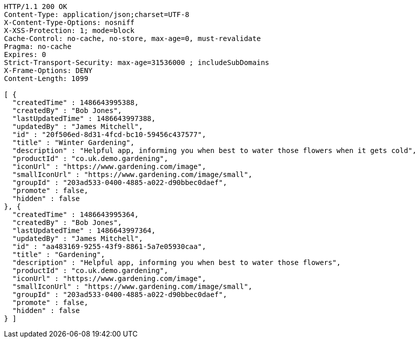 [source,http,options="nowrap"]
----
HTTP/1.1 200 OK
Content-Type: application/json;charset=UTF-8
X-Content-Type-Options: nosniff
X-XSS-Protection: 1; mode=block
Cache-Control: no-cache, no-store, max-age=0, must-revalidate
Pragma: no-cache
Expires: 0
Strict-Transport-Security: max-age=31536000 ; includeSubDomains
X-Frame-Options: DENY
Content-Length: 1099

[ {
  "createdTime" : 1486643995388,
  "createdBy" : "Bob Jones",
  "lastUpdatedTime" : 1486643997388,
  "updatedBy" : "James Mitchell",
  "id" : "20f506ed-8d31-4fcd-bc10-59456c437577",
  "title" : "Winter Gardening",
  "description" : "Helpful app, informing you when best to water those flowers when it gets cold",
  "productId" : "co.uk.demo.gardening",
  "iconUrl" : "https://www.gardening.com/image",
  "smallIconUrl" : "https://www.gardening.com/image/small",
  "groupId" : "203ad533-0400-4885-a022-d90bbec0daef",
  "promote" : false,
  "hidden" : false
}, {
  "createdTime" : 1486643995364,
  "createdBy" : "Bob Jones",
  "lastUpdatedTime" : 1486643997364,
  "updatedBy" : "James Mitchell",
  "id" : "aa483169-9255-43f9-8861-5a7e05930caa",
  "title" : "Gardening",
  "description" : "Helpful app, informing you when best to water those flowers",
  "productId" : "co.uk.demo.gardening",
  "iconUrl" : "https://www.gardening.com/image",
  "smallIconUrl" : "https://www.gardening.com/image/small",
  "groupId" : "203ad533-0400-4885-a022-d90bbec0daef",
  "promote" : false,
  "hidden" : false
} ]
----